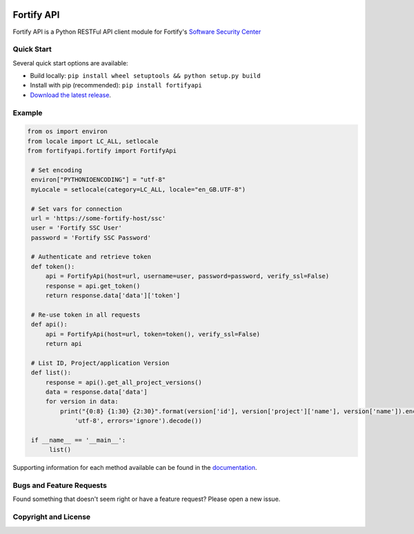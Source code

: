 .. image:: https://img.shields.io/pypi/v/fortifyapi.svg
   :target: https://pypi.org/project/fortifyapi
.. image:: https://img.shields.io/pypi/pyversions/fortifyapi.svg
.. image:: https://img.shields.io/travis/fortifyadmin/fortifyapi/master.svg
   :target: http://travis-ci.org/fortifyadmin/fortifyapi
   
Fortify API
***********

Fortify API is a Python RESTFul API client module for Fortify's `Software Security Center <https://www.microfocus.com/en-us/products/software-security-assurance-sdlc/overview/>`_

Quick Start
~~~~~~~~~~~

Several quick start options are available:

- Build locally: ``pip install wheel setuptools && python setup.py build`` 
- Install with pip (recommended): ``pip install fortifyapi``
- `Download the latest release <https://github.com/fortifyadmin/fortifyapi/releases/latest/>`__.

Example
~~~~~~~

.. code:: python

   from os import environ
   from locale import LC_ALL, setlocale
   from fortifyapi.fortify import FortifyApi
    
    # Set encoding
    environ["PYTHONIOENCODING"] = "utf-8"
    myLocale = setlocale(category=LC_ALL, locale="en_GB.UTF-8")
    
    # Set vars for connection
    url = 'https://some-fortify-host/ssc'
    user = 'Fortify SSC User'
    password = 'Fortify SSC Password'
    
    # Authenticate and retrieve token
    def token():
        api = FortifyApi(host=url, username=user, password=password, verify_ssl=False)
        response = api.get_token()
        return response.data['data']['token']
    
    # Re-use token in all requests
    def api():
        api = FortifyApi(host=url, token=token(), verify_ssl=False)
        return api
    
    # List ID, Project/application Version
    def list():
        response = api().get_all_project_versions()
        data = response.data['data']
        for version in data:
            print("{0:8} {1:30} {2:30}".format(version['id'], version['project']['name'], version['name']).encode(
                'utf-8', errors='ignore').decode())
    
    if __name__ == '__main__':
         list()


Supporting information for each method available can be found in the `documentation <https://fortifyadmin.github.io/fortifyapi/>`__.

Bugs and Feature Requests
~~~~~~~~~~~~~~~~~~~~~~~~~

Found something that doesn't seem right or have a feature request? Please open a new issue.

Copyright and License
~~~~~~~~~~~~~~~~~~~~~
.. image:: https://img.shields.io/github/license/fortifyadmin/fortifyapi.svg?style=flat-square

